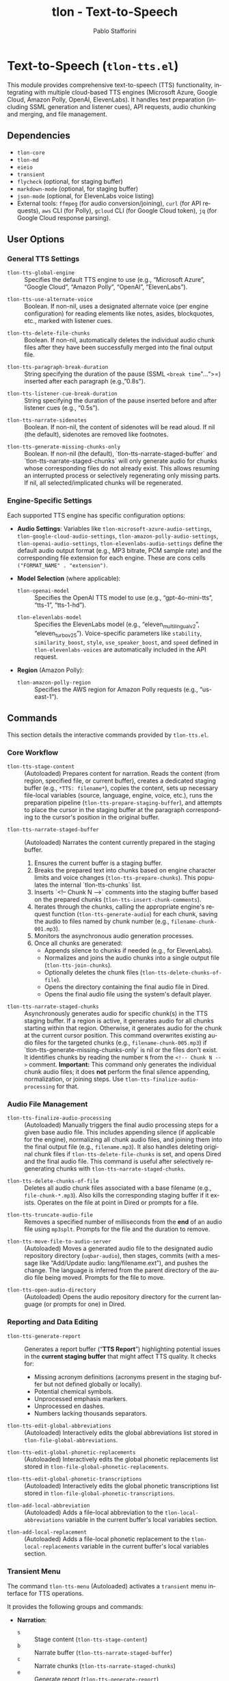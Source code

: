 #+title: tlon - Text-to-Speech
#+author: Pablo Stafforini
#+EXCLUDE_TAGS: noexport
#+language: en
#+options: ':t toc:nil author:t email:t num:t
#+startup: content
#+texinfo_header: @set MAINTAINERSITE @uref{https://github.com/tlon-team/tlon,maintainer webpage}
#+texinfo_header: @set MAINTAINER Pablo Stafforini
#+texinfo_header: @set MAINTAINEREMAIL @email{pablo@tlon.team}
#+texinfo_header: @set MAINTAINERCONTACT @uref{mailto:pablo@tlon.team,contact the maintainer}
#+texinfo: @insertcopying
* Text-to-Speech (=tlon-tts.el=)
:PROPERTIES:
:CUSTOM_ID: h:tlon-tts
:END:

This module provides comprehensive text-to-speech (TTS) functionality, integrating with multiple cloud-based TTS engines (Microsoft Azure, Google Cloud, Amazon Polly, OpenAI, ElevenLabs). It handles text preparation (including SSML generation and listener cues), API requests, audio chunking and merging, and file management.

** Dependencies
:PROPERTIES:
:CUSTOM_ID: h:tlon-tts-dependencies
:END:

+ =tlon-core=
+ =tlon-md=
+ =eieio=
+ =transient=
+ =flycheck= (optional, for staging buffer)
+ =markdown-mode= (optional, for staging buffer)
+ =json-mode= (optional, for ElevenLabs voice listing)
+ External tools: =ffmpeg= (for audio conversion/joining), =curl= (for API requests), =aws= CLI (for Polly), =gcloud= CLI (for Google Cloud token), =jq= (for Google Cloud response parsing).

** User Options
:PROPERTIES:
:CUSTOM_ID: h:tlon-tts-options
:END:

*** General TTS Settings
:PROPERTIES:
:CUSTOM_ID: h:tlon-tts-general-options
:END:

#+vindex: tlon-tts-global-engine
+ ~tlon-tts-global-engine~ :: Specifies the default TTS engine to use (e.g., "Microsoft Azure", "Google Cloud", "Amazon Polly", "OpenAI", "ElevenLabs").

#+vindex: tlon-tts-use-alternate-voice
+ ~tlon-tts-use-alternate-voice~ :: Boolean. If non-nil, uses a designated alternate voice (per engine configuration) for reading elements like notes, asides, blockquotes, etc., marked with listener cues.

#+vindex: tlon-tts-delete-file-chunks
+ ~tlon-tts-delete-file-chunks~ :: Boolean. If non-nil, automatically deletes the individual audio chunk files after they have been successfully merged into the final output file.

#+vindex: tlon-tts-paragraph-break-duration
+ ~tlon-tts-paragraph-break-duration~ :: String specifying the duration of the pause (SSML =<break time="...">=) inserted after each paragraph (e.g., "0.8s").

#+vindex: tlon-tts-listener-cue-break-duration
+ ~tlon-tts-listener-cue-break-duration~ :: String specifying the duration of the pause inserted before and after listener cues (e.g., "0.5s").

#+vindex: tlon-tts-narrate-sidenotes
+ ~tlon-tts-narrate-sidenotes~ :: Boolean. If non-nil, the content of sidenotes will be read aloud. If nil (the default), sidenotes are removed like footnotes.

#+vindex: tlon-tts-generate-missing-chunks-only
+ ~tlon-tts-generate-missing-chunks-only~ :: Boolean. If non-nil (the default), `tlon-tts-narrate-staged-buffer` and `tlon-tts-narrate-staged-chunks` will only generate audio for chunks whose corresponding files do not already exist. This allows resuming an interrupted process or selectively regenerating only missing parts. If nil, all selected/implicated chunks will be regenerated.

*** Engine-Specific Settings
:PROPERTIES:
:CUSTOM_ID: h:tlon-tts-engine-options
:END:
Each supported TTS engine has specific configuration options:

+ *Audio Settings*: Variables like ~tlon-microsoft-azure-audio-settings~, ~tlon-google-cloud-audio-settings~, ~tlon-amazon-polly-audio-settings~, ~tlon-openai-audio-settings~, ~tlon-elevenlabs-audio-settings~ define the default audio output format (e.g., MP3 bitrate, PCM sample rate) and the corresponding file extension for each engine. These are cons cells =("FORMAT_NAME" . "extension")=.
+ *Model Selection* (where applicable):
  #+vindex: tlon-openai-model
  + ~tlon-openai-model~ :: Specifies the OpenAI TTS model to use (e.g., "gpt-4o-mini-tts", "tts-1", "tts-1-hd").
  #+vindex: tlon-elevenlabs-model
  + ~tlon-elevenlabs-model~ :: Specifies the ElevenLabs model (e.g., "eleven_multilingual_v2", "eleven_turbo_v2_5"). Voice-specific parameters like =stability=, =similarity_boost=, =style=, =use_speaker_boost=, and =speed= defined in ~tlon-elevenlabs-voices~ are automatically included in the API request.
+ *Region* (Amazon Polly):
  #+vindex: tlon-amazon-polly-region
  + ~tlon-amazon-polly-region~ :: Specifies the AWS region for Amazon Polly requests (e.g., "us-east-1").

** Commands
:PROPERTIES:
:CUSTOM_ID: h:tlon-tts-commands
:END:

This section details the interactive commands provided by =tlon-tts.el=.

*** Core Workflow
:PROPERTIES:
:CUSTOM_ID: h:tlon-tts-core-workflow-cmds
:END:

#+findex: tlon-tts-stage-content
+ ~tlon-tts-stage-content~ :: (Autoloaded) Prepares content for narration. Reads the content (from region, specified file, or current buffer), creates a dedicated staging buffer (e.g., =*TTS: filename*=), copies the content, sets up necessary file-local variables (source, language, engine, voice, etc.), runs the preparation pipeline (~tlon-tts-prepare-staging-buffer~), and attempts to place the cursor in the staging buffer at the paragraph corresponding to the cursor's position in the original buffer.

#+findex: tlon-tts-narrate-staged-buffer
+ ~tlon-tts-narrate-staged-buffer~ :: (Autoloaded) Narrates the content currently prepared in the staging buffer.
  1. Ensures the current buffer is a staging buffer.
  2. Breaks the prepared text into chunks based on engine character limits and voice changes (~tlon-tts-prepare-chunks~). This populates the internal `tlon-tts-chunks` list.
  3. Inserts `<!-- Chunk N -->` comments into the staging buffer based on the prepared chunks (~tlon-tts-insert-chunk-comments~).
  4. Iterates through the chunks, calling the appropriate engine's request function (~tlon-tts-generate-audio~) for each chunk, saving the audio to files named by chunk number (e.g., =filename-chunk-001.mp3=).
  5. Monitors the asynchronous audio generation processes.
  6. Once all chunks are generated:
     - Appends silence to chunks if needed (e.g., for ElevenLabs).
     - Normalizes and joins the audio chunks into a single output file (~tlon-tts-join-chunks~).
     - Optionally deletes the chunk files (~tlon-tts-delete-chunks-of-file~).
     - Opens the directory containing the final audio file in Dired.
     - Opens the final audio file using the system's default player.

#+findex: tlon-tts-narrate-staged-chunks
+ ~tlon-tts-narrate-staged-chunks~ :: Asynchronously generates audio for specific chunk(s) in the TTS staging buffer. If a region is active, it generates audio for all chunks starting within that region. Otherwise, it generates audio for the chunk at the current cursor position. This command overwrites existing audio files for the targeted chunks (e.g., =filename-chunk-005.mp3=) if `tlon-tts-generate-missing-chunks-only` is nil or the files don't exist. It identifies chunks by reading the number =N= from the =<!-- Chunk N -->= comment. *Important:* This command only generates the individual chunk audio files; it does *not* perform the final silence appending, normalization, or joining steps. Use ~tlon-tts-finalize-audio-processing~ for that.

*** Audio File Management
:PROPERTIES:
:CUSTOM_ID: h:tlon-tts-audio-mgmt-cmds
:END:

#+findex: tlon-tts-finalize-audio-processing
+ ~tlon-tts-finalize-audio-processing~ :: (Autoloaded) Manually triggers the final audio processing steps for a given base audio file. This includes appending silence (if applicable for the engine), normalizing all chunk audio files, and joining them into the final output file (e.g., =filename.mp3=). It also handles deleting original chunk files if ~tlon-tts-delete-file-chunks~ is set, and opens Dired and the final audio file. This command is useful after selectively regenerating chunks with ~tlon-tts-narrate-staged-chunks~.

#+findex: tlon-tts-delete-chunks-of-file
+ ~tlon-tts-delete-chunks-of-file~ :: Deletes all audio chunk files associated with a base filename (e.g., =file-chunk-*.mp3=). Also kills the corresponding staging buffer if it exists. Operates on the file at point in Dired or prompts for a file.

#+findex: tlon-tts-truncate-audio-file
+ ~tlon-tts-truncate-audio-file~ :: Removes a specified number of milliseconds from the *end* of an audio file using =mp3splt=. Prompts for the file and the duration to remove.

#+findex: tlon-tts-move-file-to-audio-server
+ ~tlon-tts-move-file-to-audio-server~ :: (Autoloaded) Moves a generated audio file to the designated audio repository directory (=uqbar-audio=), then stages, commits (with a message like "Add/Update audio: lang/filename.ext"), and pushes the change. The language is inferred from the parent directory of the audio file being moved. Prompts for the file to move.

#+findex: tlon-tts-open-audio-directory
+ ~tlon-tts-open-audio-directory~ :: (Autoloaded) Opens the audio repository directory for the current language (or prompts for one) in Dired.

*** Reporting and Data Editing
:PROPERTIES:
:CUSTOM_ID: h:tlon-tts-report-edit-cmds
:END:

#+findex: tlon-tts-generate-report
+ ~tlon-tts-generate-report~ :: Generates a report buffer ("*TTS Report*") highlighting potential issues in the *current staging buffer* that might affect TTS quality. It checks for:
  - Missing acronym definitions (acronyms present in the staging buffer but not defined globally or locally).
  - Potential chemical symbols.
  - Unprocessed emphasis markers.
  - Unprocessed en dashes.
  - Numbers lacking thousands separators.

#+findex: tlon-tts-edit-global-abbreviations
+ ~tlon-tts-edit-global-abbreviations~ :: (Autoloaded) Interactively edits the global abbreviations list stored in =tlon-file-global-abbreviations=.

#+findex: tlon-tts-edit-global-phonetic-replacements
+ ~tlon-tts-edit-global-phonetic-replacements~ :: (Autoloaded) Interactively edits the global phonetic replacements list stored in =tlon-file-global-phonetic-replacements=.

#+findex: tlon-tts-edit-global-phonetic-transcriptions
+ ~tlon-tts-edit-global-phonetic-transcriptions~ :: (Autoloaded) Interactively edits the global phonetic transcriptions list stored in =tlon-file-global-phonetic-transcriptions=.

#+findex: tlon-add-local-abbreviation
+ ~tlon-add-local-abbreviation~ :: (Autoloaded) Adds a file-local abbreviation to the =tlon-local-abbreviations= variable in the current buffer's local variables section.

#+findex: tlon-add-local-replacement
+ ~tlon-add-local-replacement~ :: (Autoloaded) Adds a file-local phonetic replacement to the =tlon-local-replacements= variable in the current buffer's local variables section.

*** Transient Menu
:PROPERTIES:
:CUSTOM_ID: h:tlon-tts-menu-cmd
:END:
#+findex: tlon-tts-menu
The command ~tlon-tts-menu~ (Autoloaded) activates a =transient= menu interface for TTS operations.

It provides the following groups and commands:
+ *Narration*:
  + =s= :: Stage content (~tlon-tts-stage-content~)
  + =b= :: Narrate buffer (~tlon-tts-narrate-staged-buffer~)
  + =c= :: Narrate chunks (~tlon-tts-narrate-staged-chunks~)
  + =e= :: Generate report (~tlon-tts-generate-report~)
  + *Narration options*: (These set the corresponding user options temporarily for the menu session)
    + =-b= :: Paragraph break duration (~tlon-tts-paragraph-break-duration-infix~)
    + =-p= :: Prompt (Currently unused) (~tlon-tts-menu-infix-set-prompt~)
    + =-s= :: Narrate sidenotes (~tlon-tts-menu-infix-toggle-narrate-sidenotes~)
    + =-v= :: Use alternate voice (~tlon-tts-menu-infix-toggle-alternate-voice~)
    + ""
    + =-e= :: Engine (~tlon-tts-menu-infix-set-engine~)
    + =-t= :: Engine settings (~tlon-tts-menu-infix-set-engine-settings~)
    + ""
    + =-D= :: Debug mode (~tlon-menu-infix-toggle-debug~)
+ *File processing*:
  + =F= :: Finalize audio processing (~tlon-tts-finalize-audio-processing~)
  + =d= :: Delete file chunks (~tlon-tts-delete-chunks-of-file~)
  + =x= :: Truncate audio file (~tlon-tts-truncate-audio-file~)
  + *Audio repo*:
    + =o= :: Open audio directory (~tlon-tts-open-audio-directory~)
    + =m= :: Move file to audio server (~tlon-tts-move-file-to-audio-server~)
+ *Edit*:
  + *global*:
    + =a= :: Abbreviation (~tlon-tts-edit-global-abbreviations~)
    + =r= :: Replacement (~tlon-tts-edit-global-phonetic-replacements~)
    + =t= :: Transcription (~tlon-tts-edit-global-phonetic-transcriptions~)
  + *local*:
    + =A= :: Abbreviation (~tlon-add-local-abbreviation~)
    + =R= :: Replacement (~tlon-add-local-replacement~)

** Internal Functions and Variables
:PROPERTIES:
:CUSTOM_ID: h:tlon-tts-internals
:END:

This section lists key non-interactive functions, variables, and constants used internally.

*** Configuration and Constants
:PROPERTIES:
:CUSTOM_ID: h:tlon-tts-config-internals
:END:
#+vindex: tlon-tts-engines
+ ~tlon-tts-engines~ :: Central alist defining properties for each supported TTS engine (name, voice variable, audio settings variable, request function, character limit, internal property key).
#+vindex: tlon-microsoft-azure-voices
#+vindex: tlon-google-cloud-voices
#+vindex: tlon-amazon-polly-voices
#+vindex: tlon-openai-voices
#+vindex: tlon-elevenlabs-voices
+ Voice Lists (e.g., ~tlon-microsoft-azure-voices~) :: Alists defining preferred voices for each engine, including ID, language, gender, and optional role (main/alternate).
#+vindex: tlon-microsoft-azure-audio-choices
#+vindex: tlon-google-cloud-audio-choices
#+vindex: tlon-amazon-polly-audio-choices
#+vindex: tlon-openai-audio-choices
#+vindex: tlon-elevenlabs-audio-choices
+ Audio Choices (e.g., ~tlon-microsoft-azure-audio-choices~) :: Alists defining available audio formats and extensions for each engine, used for completion in the transient menu.
#+vindex: tlon-microsoft-azure-request
#+vindex: tlon-google-cloud-request
#+vindex: tlon-amazon-polly-request
#+vindex: tlon-openai-tts-request
#+vindex: tlon-elevenlabs-tts-url
+ Request Formats (e.g., ~tlon-microsoft-azure-request~) :: Format strings for the =curl= or =aws= commands used to make API requests for each engine.
#+vindex: tlon-microsoft-azure-char-limit
#+vindex: tlon-google-cloud-char-limit
#+vindex: tlon-amazon-polly-char-limit
#+vindex: tlon-openai-char-limit
#+vindex: tlon-elevenlabs-char-limit
+ Character Limits (e.g., ~tlon-microsoft-azure-char-limit~) :: Maximum number of characters allowed per request for each engine. Used for chunking.
#+vindex: tlon-microsoft-azure-key
#+vindex: tlon-google-cloud-key
#+vindex: tlon-openai-key
#+vindex: tlon-elevenlabs-key
+ API Keys (e.g., ~tlon-microsoft-azure-key~) :: Variables holding the API keys for each service, typically retrieved from =auth-source=.
#+vindex: tlon-tts-supported-tags
+ ~tlon-tts-supported-tags~ :: Alist defining SSML tags, their support status across engines, and how to handle them if unsupported (remove, chunkify).
#+vindex: tlon-tts-listener-cues
+ ~tlon-tts-listener-cues~ :: Alist defining the start and end cue text for different content types (aside, blockquote, etc.) in various languages.
#+vindex: tlon-tts-listener-cue-patterns
+ ~tlon-tts-listener-cue-patterns~ :: Alist mapping content types to the regex patterns used to identify them in the text.

*** Staging Buffer and Preparation
:PROPERTIES:
:CUSTOM_ID: h:tlon-tts-staging-internals
:END:
#+findex: tlon-tts-get-staging-buffer-name
+ ~tlon-tts-get-staging-buffer-name~ :: Generates the name for the staging buffer based on the source filename.
#+findex: tlon-tts-set-file-local-vars
+ ~tlon-tts-set-file-local-vars~ :: Sets file-local variables in the staging buffer (source, language, engine, audio format, voice, locale).
#+findex: tlon-tts-prepare-staging-buffer
+ ~tlon-tts-prepare-staging-buffer~ :: The main function that orchestrates the text preparation pipeline within the staging buffer. It calls numerous helper functions to:
  - Generate the initial report.
  - Ensure images/tables have alt text.
  - Process notes (footnotes/sidenotes).
  - Remove unwanted sections (e.g., "Further reading").
  - Remove horizontal lines.
  - Replace BibTeX keys with citations.
  - Add listener cues.
  - Process links.
  - Remove formatting (bold, italics, etc.).
  - Add paragraph breaks.
  - Process currencies and numerals.
  - Process abbreviations (local and global).
  - Process phonetic replacements and transcriptions.
  - Handle unsupported SSML tags.
  - Clean up extra newlines.
  - (Potentially) Escape XML special characters.

*** Chunking and Processing
:PROPERTIES:
:CUSTOM_ID: h:tlon-tts-chunking-internals
:END:
#+findex: tlon-tts-prepare-chunks
+ ~tlon-tts-prepare-chunks~ :: Calculates the engine's character limit and calls ~tlon-tts-read-into-chunks~.
#+findex: tlon-tts-read-into-chunks
+ ~tlon-tts-read-into-chunks~ :: Reads the staging buffer content (excluding local variables section) and splits it into chunks using ~tlon-tts-break-into-chunks~.
#+findex: tlon-tts-break-into-chunks
+ ~tlon-tts-break-into-chunks~ :: Core logic for splitting text into chunks based on paragraph boundaries, engine character limits, and voice changes specified by =tlon-tts-voice-chunks=. It assigns a 1-based chunk number to each generated chunk and stores this in the chunk data. This chunk number is then used for filenames.
#+findex: tlon-tts-insert-chunk-comments
+ ~tlon-tts-insert-chunk-comments~ :: After chunks are prepared by ~tlon-tts-prepare-chunks~ (which calls ~tlon-tts-break-into-chunks~), this function is called by ~tlon-tts-narrate-staged-buffer~. It iterates through the `tlon-tts-chunks` list and inserts `<!-- Chunk N -->` comments at the beginning of each chunk's text in the staging buffer, using the `begin-marker` and `chunk-number` stored in each chunk's data.
#+findex: tlon-tts-process-chunks
+ ~tlon-tts-process-chunks~ :: Iterates through the generated ~tlon-tts-chunks~, calling ~tlon-tts-generate-audio~ for each, potentially skipping existing files based on ~tlon-tts-generate-missing-chunks-only~.
#+findex: tlon-tts-generate-audio
+ ~tlon-tts-generate-audio~ :: Constructs the API request command using the appropriate engine-specific function (e.g., ~tlon-tts-microsoft-azure-make-request~) and starts the asynchronous process for a specific chunk index. Sets up the process sentinel (~tlon-tts-process-chunk-sentinel~) to handle completion.
#+findex: tlon-tts-process-chunk-sentinel
+ ~tlon-tts-process-chunk-sentinel~ :: The sentinel function called when an audio generation process for a chunk finishes. It parses the response (including the request ID for ElevenLabs), updates the chunk status, stores the request ID, and triggers the next chunk's generation or finalizes processing (normalization, joining, cleanup) if all chunks are done.
#+findex: tlon-tts--generate-single-chunk-by-number
+ ~tlon-tts--generate-single-chunk-by-number~ :: Internal function called by ~tlon-tts-narrate-staged-chunks~. Takes a 1-based chunk number (read from the `<!-- Chunk N -->` comment), retrieves the corresponding chunk data from `tlon-tts-chunks` (using `chunk-number - 1` as the list index), and calls ~tlon-tts-execute-generation-request~ to generate the audio for that specific chunk's text.

*** Engine Request Functions
:PROPERTIES:
:CUSTOM_ID: h:tlon-tts-engine-request-internals
:END:
#+findex: tlon-tts-microsoft-azure-make-request
#+findex: tlon-tts-google-cloud-make-request
#+findex: tlon-tts-amazon-polly-make-request
#+findex: tlon-tts-openai-make-request
#+findex: tlon-tts-elevenlabs-make-request
+ Engine Request Functions (e.g., ~tlon-tts-microsoft-azure-make-request~) :: Functions responsible for constructing the specific =curl=, =aws=, or other command-line request for each TTS engine, incorporating the text (wrapped in SSML), API key, selected voice, locale, audio format, and output destination.

*** SSML and Text Processing Helpers
:PROPERTIES:
:CUSTOM_ID: h:tlon-tts-ssml-text-internals
:END:
#+findex: tlon-tts-process-unsupported-ssml-tags
+ ~tlon-tts-process-unsupported-ssml-tags~ :: Determines which SSML tags are unsupported by the current engine and either removes them (~tlon-tts-remove-unsupported-ssml-tags~) or prepares for chunking based on them (~tlon-tts-chunkify-unsupported-ssml-tags~).
#+findex: tlon-tts-process-listener-cues
+ ~tlon-tts-process-listener-cues~ :: Iterates through defined content types (tables, quotes, asides, etc.) and calls ~tlon-tts-add-listener-cues~ for each.
#+findex: tlon-tts-add-listener-cues
+ ~tlon-tts-add-listener-cues~ :: Finds occurrences of a specific content type using regex patterns and replaces the matched text with the content wrapped in appropriate listener cues and potentially alternate voice tags (~tlon-tts-listener-cue-full-enclose~).
#+findex: tlon-tts-process-notes
+ ~tlon-tts-process-notes~ :: Handles footnotes, replacing references with content (for sidenotes) or removing them, adding listener cues.
#+findex: tlon-tts-process-formatting
+ ~tlon-tts-process-formatting~ :: Calls individual functions to remove various formatting tags (bold, italics, sup, sub, etc.).
#+findex: tlon-tts-process-numerals
+ ~tlon-tts-process-numerals~ :: Calls functions to handle number formatting (powers, Roman numerals, thousands separators).
#+findex: tlon-tts-process-abbreviations
+ ~tlon-tts-process-abbreviations~ :: Core logic for replacing abbreviations (local or global) with their expansions.
#+findex: tlon-tts-process-terms
+ ~tlon-tts-process-terms~ :: Generic function for replacing terms based on a list (used for phonetic replacements and transcriptions).

*** Audio File Helpers
:PROPERTIES:
:CUSTOM_ID: h:tlon-tts-audio-internals
:END:
#+findex: tlon-tts-get-chunk-name
+ ~tlon-tts-get-chunk-name~ :: Generates the filename for an audio chunk based on the original filename and the 1-based chunk number (e.g., =basename-chunk-XXX.ext=). This number is assigned sequentially as chunks are created.
#+findex: tlon-tts-get-list-of-chunks
+ ~tlon-tts-get-list-of-chunks~ :: Finds all chunk files matching a base filename pattern (e.g., =basename-chunk-*.ext=) and sorts them numerically by chunk number.
#+findex: tlon-tts-create-list-of-chunks
+ ~tlon-tts-create-list-of-chunks~ :: Creates a temporary text file listing chunk filenames (typically normalized temporary files), required by =ffmpeg= for concatenation. This is used internally by the asynchronous joining process.
#+findex: tlon-tts-append-silence-to-chunks
+ ~tlon-tts-append-silence-to-chunks~ :: Appends silence to each chunk file using =ffmpeg=, necessary for some engines like ElevenLabs. This is called synchronously by ~tlon-tts-finish-processing~ before the asynchronous normalization and joining steps.
#+findex: tlon-tts-append-silence-to-chunks-p
+ ~tlon-tts-append-silence-to-chunks-p~ :: Determines if silence should be appended based on the TTS engine used for the file.

** Testing
:PROPERTIES:
:CUSTOM_ID: h:tlon-tts-testing
:INDEX: test @tlon-tts-break-into-chunks-paragraph-mode @tlon-tts-break-into-chunks-char-limit @tlon-tts-break-into-chunks-with-voice-change @tlon-tts-break-into-chunks-voice-change-at-start @tlon-tts-break-into-chunks-ssml-break-boundary @tlon-tts-break-into-chunks-empty-input @tlon-tts-break-into-chunks-single-large-paragraph
:END:

The file =tlon-tts-tests.el= contains unit tests for the TTS functionality, particularly focusing on the text chunking logic in ~tlon-tts-break-into-chunks~. These tests use the Emacs Lisp Regression Testing framework (=ert=).

To run the tests:

+ *Interactively*:
  1. Ensure =tlon-tts-tests.el= is loaded (e.g., =M-x load-file RET tlon-tts-tests.el RET=). *Make sure all dependencies of =tlon.el= and =tlon-tts.el= are also loaded or available in the `load-path`.*
  2. Run the command =M-x ert-run-tests-interactively RET=.
  3. At the "Run tests matching selector:" prompt, type =t= and press =RET= to run all loaded tests. Alternatively, type =tlon-tts= and =RET= to run only the tests defined in this specific suite.

+ *From the Command Line (Batch Mode)*: This is suitable for automated checks (e.g., in scripts or CI pipelines). Use a single =--eval= argument containing a =progn= block to set up the `load-path`, load the necessary files (`tlon.el` first, then the test file), and finally run the tests. Use full paths for loaded files. Run the command as a single line to avoid shell interpretation issues. *Ensure all dependencies are correctly specified in the `load-path`.*
  #+begin_src shell
  emacs --batch --eval '(progn (add-to-list (quote load-path) "/path/to/tlon/directory/") (add-to-list (quote load-path) "/path/to/parent/repos/directory/") (load-file "/path/to/tlon/directory/tlon.el") (load-file "/path/to/tlon/directory/tlon-tts-tests.el") (ert-run-tests-batch-and-exit))'
  #+end_src
  Replace =/path/to/tlon/directory/= with the full path to the specific `tlon` package checkout (e.g., =/Users/user/.emacs.d/elpaca/repos/tlon/=). Replace =/path/to/parent/repos/directory/= with the full path to the directory containing *all* package checkouts (e.g., =/Users/user/.emacs.d/elpaca/repos/=). Emacs will exit with status 0 if all tests pass, and non-zero otherwise.

These tests help verify that chunking behaves correctly under various conditions, including different engine character limits, paragraph-based chunking (for ElevenLabs), the presence of voice change markers, and handling of SSML break tags. Adding more tests, especially for edge cases encountered during development, is encouraged to improve robustness.


